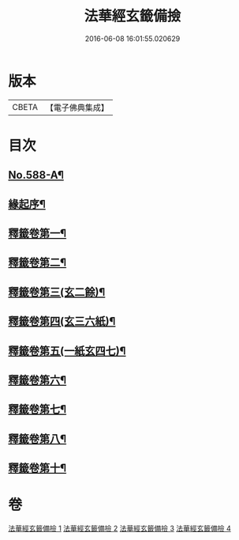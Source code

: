 #+TITLE: 法華經玄籤備撿 
#+DATE: 2016-06-08 16:01:55.020629

* 版本
 |     CBETA|【電子佛典集成】|

* 目次
** [[file:KR6d0009_001.txt::001-0447a1][No.588-A¶]]
** [[file:KR6d0009_001.txt::001-0447b3][緣起序¶]]
** [[file:KR6d0009_001.txt::001-0448c16][釋籤卷第一¶]]
** [[file:KR6d0009_001.txt::001-0453a11][釋籤卷第二¶]]
** [[file:KR6d0009_001.txt::001-0455b5][釋籤卷第三(玄二餘)¶]]
** [[file:KR6d0009_001.txt::001-0460b4][釋籤卷第四(玄三六紙)¶]]
** [[file:KR6d0009_002.txt::002-0472c24][釋籤卷第五(一紙玄四七)¶]]
** [[file:KR6d0009_003.txt::003-0479c14][釋籤卷第六¶]]
** [[file:KR6d0009_003.txt::003-0483b5][釋籤卷第七¶]]
** [[file:KR6d0009_003.txt::003-0487b17][釋籤卷第八¶]]
** [[file:KR6d0009_004.txt::004-0500a5][釋籤卷第十¶]]

* 卷
[[file:KR6d0009_001.txt][法華經玄籤備撿 1]]
[[file:KR6d0009_002.txt][法華經玄籤備撿 2]]
[[file:KR6d0009_003.txt][法華經玄籤備撿 3]]
[[file:KR6d0009_004.txt][法華經玄籤備撿 4]]

